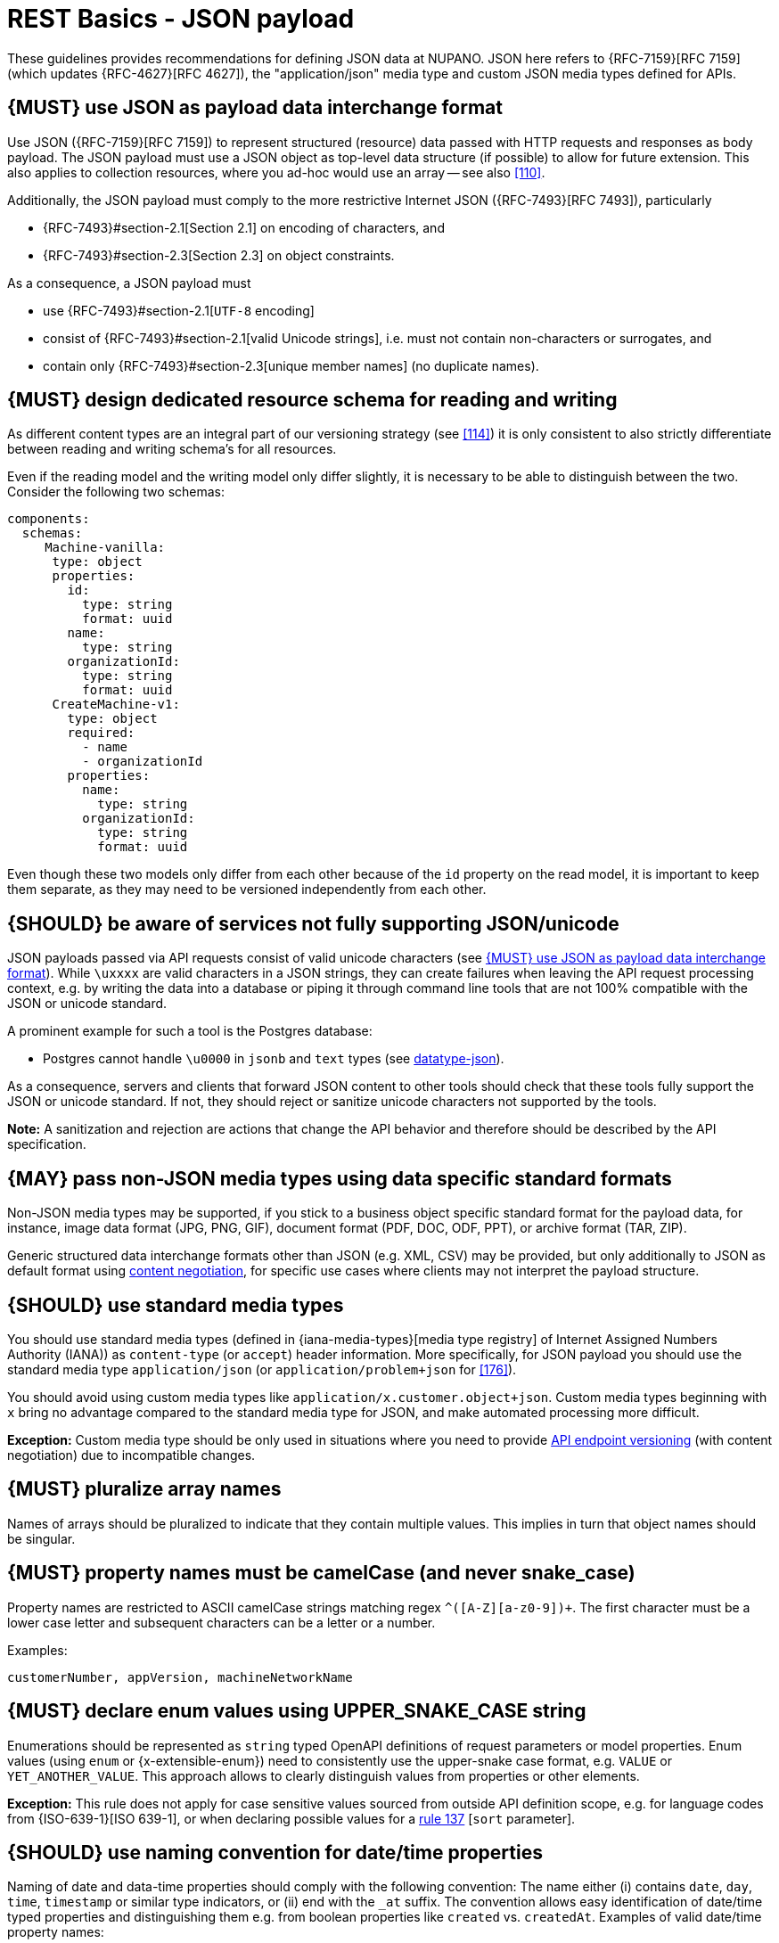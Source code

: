 [[json-guidelines]]
= REST Basics - JSON payload

These guidelines provides recommendations for defining JSON data at NUPANO.
JSON here refers to {RFC-7159}[RFC 7159] (which updates {RFC-4627}[RFC 4627]), the "application/json" media type and custom JSON media types defined for APIs.

[#167]
== {MUST} use JSON as payload data interchange format

Use JSON ({RFC-7159}[RFC 7159]) to represent structured (resource) data passed with HTTP requests and responses as body payload.
The JSON payload must use a JSON object as top-level data structure (if possible) to allow for future extension.
This also applies to collection resources, where you ad-hoc would use an array -- see also <<110>>.

Additionally, the JSON payload must comply to the more restrictive Internet JSON ({RFC-7493}[RFC 7493]), particularly

* {RFC-7493}#section-2.1[Section 2.1] on encoding of characters, and
* {RFC-7493}#section-2.3[Section 2.3] on object constraints.

As a consequence, a JSON payload must

* use {RFC-7493}#section-2.1[`UTF-8` encoding]
* consist of {RFC-7493}#section-2.1[valid Unicode strings], i.e. must not contain non-characters or surrogates, and
* contain only {RFC-7493}#section-2.3[unique member names] (no duplicate names).

[#252]
== {MUST} design dedicated resource schema for reading and writing

As different content types are an integral part of our versioning strategy (see <<114>>) it is only consistent to also strictly differentiate between reading and writing schema's for all resources.

Even if the reading model and the writing model only differ slightly, it is necessary to be able to distinguish between the two.
Consider the following two schemas:

```yaml
components:
  schemas:
     Machine-vanilla:
      type: object
      properties:
        id:
          type: string
          format: uuid
        name:
          type: string
        organizationId:
          type: string
          format: uuid
      CreateMachine-v1:
        type: object
        required:
          - name
          - organizationId
        properties:
          name:
            type: string
          organizationId:
            type: string
            format: uuid
```

Even though these two models only differ from each other because of the ```id``` property on the read model, it is important to keep them separate, as they may need to be versioned independently from each other.

[#250]
== {SHOULD} be aware of services not fully supporting JSON/unicode

JSON payloads passed via API requests consist of valid unicode characters (see <<167>>).
While `\uxxxx` are valid characters in a JSON strings, they can create failures when leaving the API request processing context, e.g. by writing the data into a database or piping it through command line tools that are not 100% compatible with the JSON or unicode standard.

A prominent example for such a tool is the Postgres database:

* Postgres cannot handle `\u0000` in `jsonb` and `text` types (see
https://www.postgresql.org/docs/current/datatype-json.html[datatype-json]).

As a consequence, servers and clients that forward JSON content to other tools should check that these tools fully support the JSON or unicode standard.
If not, they should reject or sanitize unicode characters not supported by the tools.

**Note:** A sanitization and rejection are actions that change the API behavior and therefore should be described by the API specification.

[#168]
== {MAY} pass non-JSON media types using data specific standard formats

Non-JSON media types may be supported, if you stick to a business object specific standard format for the payload data, for instance, image data format (JPG, PNG, GIF), document format (PDF, DOC, ODF, PPT), or archive format (TAR, ZIP).

Generic structured data interchange formats other than JSON (e.g. XML, CSV) may be provided, but only additionally to JSON as default format using <<244, content negotiation>>, for specific use cases where clients may not interpret the payload structure.

[#172]
== {SHOULD} use standard media types

You should use standard media types (defined in {iana-media-types}[media type registry]
of Internet Assigned Numbers Authority (IANA)) as `content-type` (or `accept`) header information.
More specifically, for JSON payload you should use the standard media type
`application/json` (or `application/problem+json` for <<176>>).

You should avoid using custom media types like `application/x.customer.object+json`.
Custom media types beginning with `x` bring no advantage compared to the standard media type for JSON, and make automated processing more difficult.

*Exception:* Custom media type should be only used in situations where you need to provide
<<114, API endpoint versioning>> (with content negotiation) due to incompatible changes.

[#120]
== {MUST} pluralize array names

Names of arrays should be pluralized to indicate that they contain multiple values.
This implies in turn that object names should be singular.

[#118]
== {MUST} property names must be camelCase (and never snake_case)

Property names are restricted to ASCII camelCase strings matching regex `^[a-z]+([A-Z][a-z0-9]+)+`.
The first character must be a lower case letter and subsequent characters can be a letter or a number.

Examples:

[source]
----
customerNumber, appVersion, machineNetworkName
----

[#125]
[#240]
== {MUST} declare enum values using UPPER_SNAKE_CASE string

Enumerations should be represented as `string` typed OpenAPI definitions of request parameters or model properties.
Enum values (using `enum` or {x-extensible-enum}) need to consistently use the upper-snake case format, e.g. `VALUE` or `YET_ANOTHER_VALUE`.
This approach allows to clearly distinguish values from properties or other elements.

**Exception:** This rule does not apply for case sensitive values sourced from outside API definition scope, e.g. for language codes from {ISO-639-1}[ISO 639-1], or when declaring possible values for a <<137,rule 137>> [`sort` parameter].

[#235]
== {SHOULD} use naming convention for date/time properties

Naming of date and data-time properties should comply with the following convention:
The name either (i) contains `date`, `day`, `time`, `timestamp` or similar type indicators, or (ii) end with the  `_at` suffix.
The convention allows easy identification of date/time typed properties and distinguishing them e.g. from boolean properties like `created` vs. `createdAt`.
Examples of valid date/time property names:

- `createdAt`, `modifiedAt`, `occurredAt`, `returnedAt`  -- instead of `created`, `modified`, ...
- `campaignStartTime`, `arrivalDate`, `checkoutTime`  -- instead of `campaignStart`, `arrival`, ...

**Hint:** Use `format: date-time` or `format: date` as required in <<238>>.

[#216]
== {SHOULD} define maps using `additionalProperties`

A "map" here is a mapping from string keys to some other type.
In JSON this is represented as an object, the key-value pairs being represented by property names and property values.
In OpenAPI schema (as well as in JSON schema) they should be represented using additionalProperties with a schema defining the value type.
Such an object should normally have no other defined properties.

The map keys don't count as property names in the sense of <<118,rule 118>>, and can follow whatever format is natural for their domain.
Please document this in the description of the map object's schema.

Here is an example for such a map definition (the `translations` property):

```yaml
components:
  schemas:
    Message:
      description:
        A message together with translations in several languages.
      type: object
      properties:
        message_key:
          type: string
          description: The message key.
        translations:
          description:
            The translations of this message into several languages.
            The keys are [IETF BCP-47 language tags](https://tools.ietf.org/html/bcp47).
          type: object
          additionalProperties:
            type: string
            description:
              the translation of this message into the language identified by the key.
```

An actual JSON object described by this might then look like this:

```json
{ "message_key": "color",
  "translations": {
    "de": "Farbe",
    "en-US": "color",
    "en-GB": "colour",
    "eo": "koloro",
    "nl": "kleur"
  }
}
```

[#123-nup]
== {MUST} use `undefined` for absent and nullable properties (never `null` or empty value)

OpenAPI 3.x allows to mark properties as `required` and as `nullable` to specify whether properties may be absent (`{}`) or `null` (`{"example":null}`).
To avoid confusion between the semantics we only use `required` in our APIs, never `nullable`.

`null` may still be used to store absent values in databases.
During transport, i.e. JSON sent from and to our APIs, nullable values are absent.

While API designers and implementers may be tempted to assign different semantics to both cases, we explicitly decide **against** that option, because we think that any gain in expressiveness is far outweighed by the risk of clients not understanding and implementing the subtle differences incorrectly.

As an example, an API that provides the ability for different users to coordinate on a time schedule, e.g. a meeting, may have a resource for options in which every user has to make a `choice`.
The difference between _undecided_
and _decided against any of the options_ could be modeled as _absent_ and
`null` respectively.
It would be safer to express the `null` case with a dedicated https://en.wikipedia.org/wiki/Null_object_pattern[Null object], e.g.
`{}` compared to `{"id":"42"}`.

Moreover, many major libraries have somewhere between little to no support for a `null`/absent pattern (see
https://stackoverflow.com/questions/48465005/gson-distinguish-null-value-field-and-missing-field[Gson],
https://github.com/square/moshi#borrows-from-gson[Moshi],
https://github.com/FasterXML/jackson-databind/issues/578[Jackson],
https://developer.ibm.com/articles/j-javaee8-json-binding-3/[JSON-B]).
Especially strongly-typed languages suffer from this since a new composite type is required to express the third state.
Nullable `Option`/`Optional`/`Maybe` types could be used but having nullable references of these types completely contradicts their purpose.

The situation is similar in the frontend:
At worst, TypeScript developers will need to distinguish between `null`, `undefined`, & _not defined_.
In line with https://github.com/sindresorhus/meta/discussions/7[this suggestion], we favor pragmatism over semantics here.

[#122]
== {MUST} not use `null` for boolean properties

Schema based JSON properties that are by design booleans must not be presented as nulls.
A boolean is essentially a closed enumeration of two values, true and false.
If the content has a meaningful null value, we strongly prefer to replace the boolean with enumeration of named values or statuses - for example accepted_terms_and_conditions with enumeration values YES, NO, UNDEFINED.

[#124]
== {MUST} not use `null` for empty arrays

Empty array values can unambiguously be represented as the empty list, `[]`.

[#174]
== {MUST} use common field names and semantics

[[generic-fields]]
You must use common field names and semantics whenever applicable.
Common fields are idiomatic, create consistency across APIs and support common understanding for API consumers.

We define the following common field names:

* [[id]]{id}: the identity of the object.
If used, IDs must be opaque strings and not numbers.
IDs are unique within some documented context, are stable and don't change for a given object once assigned, and are never recycled cross entities.
* [[xyzId]]{xyzId}: an attribute within one object holding the identifier of another object must use a name that corresponds to the type of the referenced object or the relationship to the referenced object followed by `Id` (e.g.
`partnerId` not `partnerNumber`, or `parentNodeId` for the reference to a parent node from a child node, even if both have the type `Node`).

Further common fields are defined in <<235>>.
The following guidelines define standard objects and fields:

* <<248>>

Example JSON schema:

[source,yaml]
----
tree_node:
  type: object
  properties:
    id:
      description: the identifier of this node
      type: string
    parentNodeId:
      description: the identifier of the parent node of this node
      type: string
    createdAt:
      description: when got this node created
      type: string
      format: 'date-time'
    modifiedAt:
      description: when got this node last updated
      type: string
      format: 'date-time'
  example:
    id: '123435'
    parentNodeId: '534321'
    createdAt: '2017-04-12T23:20:50.52Z'
    modifiedAt: '2017-04-12T23:20:50.52Z'
----
